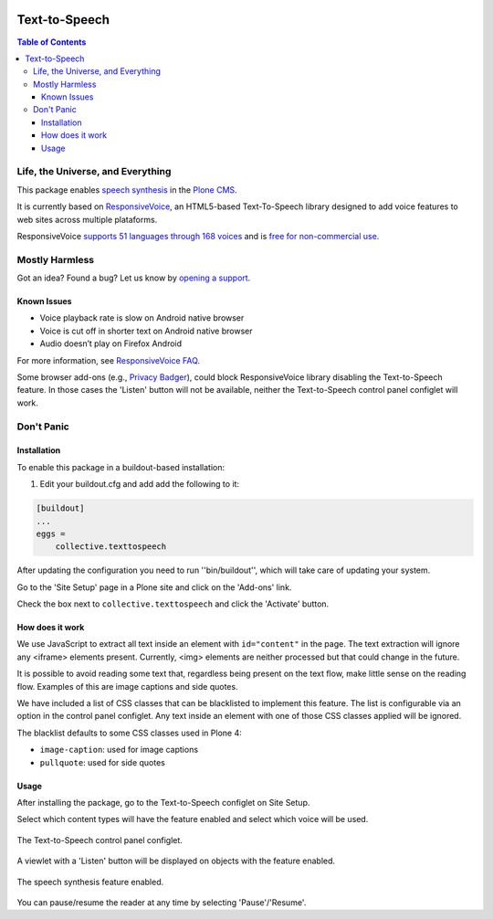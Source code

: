 .. image:: https://raw.githubusercontent.com/collective/collective.texttospeech/master/docs/texttospeech.png
    :align: left
    :alt: Text-to-Speech
    :height: 100px
    :width: 100px

**************
Text-to-Speech
**************

.. contents:: Table of Contents

Life, the Universe, and Everything
==================================

This package enables `speech synthesis <https://en.wikipedia.org/wiki/Speech_synthesis>`_ in the `Plone CMS <http://plone.org/>`_.

It is currently based on `ResponsiveVoice <http://responsivevoice.org/>`_,
an HTML5-based Text-To-Speech library designed to add voice features to web sites across multiple plataforms.

ResponsiveVoice `supports 51 languages through 168 voices <http://responsivevoice.org/text-to-speech-languages/>`_ and is `free for non-commercial use <http://responsivevoice.org/license/>`_.

Mostly Harmless
===============

.. image:: http://img.shields.io/pypi/v/collective.texttospeech.svg
   :target: https://pypi.python.org/pypi/collective.texttospeech

.. image:: https://img.shields.io/travis/collective/collective.texttospeech/master.svg
    :target: http://travis-ci.org/collective/collective.texttospeech

.. image:: https://img.shields.io/coveralls/collective/collective.texttospeech/master.svg
    :target: https://coveralls.io/r/collective/collective.texttospeech

Got an idea? Found a bug? Let us know by `opening a support <https://github.com/collective/collective.texttospeech/issues>`_.

Known Issues
------------

- Voice playback rate is slow on Android native browser
- Voice is cut off in shorter text on Android native browser
- Audio doesn’t play on Firefox Android

For more information, see `ResponsiveVoice FAQ <http://responsivevoice.org/faq/>`_.

Some browser add-ons (e.g., `Privacy Badger <https://www.eff.org/privacybadger>`_), could block ResponsiveVoice library disabling the Text-to-Speech feature.
In those cases the 'Listen' button will not be available,
neither the Text-to-Speech control panel configlet will work.

Don't Panic
===========

Installation
------------

To enable this package in a buildout-based installation:

#. Edit your buildout.cfg and add add the following to it:

.. code-block:: ini

    [buildout]
    ...
    eggs =
        collective.texttospeech

After updating the configuration you need to run ''bin/buildout'', which will take care of updating your system.

Go to the 'Site Setup' page in a Plone site and click on the 'Add-ons' link.

Check the box next to ``collective.texttospeech`` and click the 'Activate' button.

How does it work
----------------

We use JavaScript to extract all text inside an element with ``id="content"`` in the page.
The text extraction will ignore any <iframe> elements present.
Currently, <img> elements are neither processed but that could change in the future.

It is possible to avoid reading some text that,
regardless being present on the text flow,
make little sense on the reading flow.
Examples of this are image captions and side quotes.

We have included a list of CSS classes that can be blacklisted to implement this feature.
The list is configurable via an option in the control panel configlet.
Any text inside an element with one of those CSS classes applied will be ignored.

The blacklist defaults to some CSS classes used in Plone 4:

* ``image-caption``: used for image captions
* ``pullquote``: used for side quotes

Usage
-----

After installing the package, go to the Text-to-Speech configlet on Site Setup.

Select which content types will have the feature enabled and select which voice will be used.

.. figure:: https://raw.githubusercontent.com/collective/collective.texttospeech/master/docs/controlpanel.png
    :align: center
    :height: 860px
    :width: 768px

    The Text-to-Speech control panel configlet.

A viewlet with a 'Listen' button will be displayed on objects with the feature enabled.

.. figure:: https://raw.githubusercontent.com/collective/collective.texttospeech/master/docs/viewlet.png
    :align: center
    :height: 400px
    :width: 768px

    The speech synthesis feature enabled.

You can pause/resume the reader at any time by selecting 'Pause'/'Resume'.
